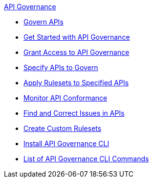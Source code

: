 .xref:api-gov.adoc[API Governance]
  * xref:api-gov.adoc[Govern APIs]
  * xref:get-started.adoc[Get Started with API Governance]
  * xref:assign-api-gov-admins.adoc[Grant Access to API Governance]
  * xref:add-tags.adoc[Specify APIs to Govern]
  * xref:create-profiles.adoc[Apply Rulesets to Specified APIs]
  * xref:monitor-api-conformance.adoc[Monitor API Conformance]
  * xref:find-conformance-issues.adoc[Find and Correct Issues in APIs]
  * xref:create-custom-rulesets.adoc[Create Custom Rulesets]
  * xref:install-cli.adoc[Install API Governance CLI]
  * xref:cli-command-list.adoc[List of API Governance CLI Commands]
